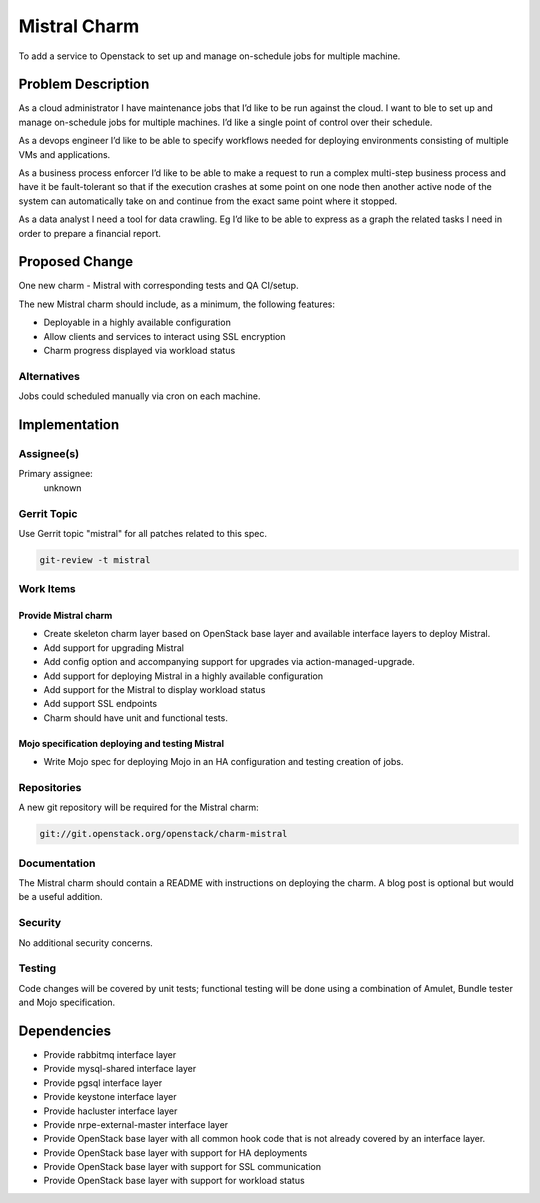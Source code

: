 ..
  Copyright 2016, Canonical UK

  This work is licensed under a Creative Commons Attribution 3.0
  Unported License.
  http://creativecommons.org/licenses/by/3.0/legalcode

..
  This template should be in ReSTructured text. Please do not delete
  any of the sections in this template.  If you have nothing to say
  for a whole section, just write: "None". For help with syntax, see
  http://sphinx-doc.org/rest.html To test out your formatting, see
  http://www.tele3.cz/jbar/rest/rest.html

=============
Mistral Charm
=============

To add a service to Openstack to set up and manage on-schedule jobs for
multiple machine.

Problem Description
===================

As a cloud administrator I have maintenance jobs that I’d like to be run
against the cloud. I want to ble to set up and manage on-schedule jobs for
multiple machines. I’d like a single point of control over their schedule.

As a devops engineer I’d like to be able to specify workflows needed for
deploying environments consisting of multiple VMs and applications.

As a business process enforcer I’d like to be able to make a request to run a
complex multi-step business process and have it be fault-tolerant so that if
the execution crashes at some point on one node then another active node of the
system can automatically take on and continue from the exact same point where
it stopped.

As a data analyst I need a tool for data crawling. Eg I’d like to be able to
express as a graph the related tasks I need in order to prepare a financial
report.

Proposed Change
===============

One new charm - Mistral with corresponding tests and QA CI/setup.

The new Mistral charm should include, as a minimum, the following features:

- Deployable in a highly available configuration
- Allow clients and services to interact using SSL encryption
- Charm progress displayed via workload status

Alternatives
------------

Jobs could scheduled manually via cron on each machine.

Implementation
==============

Assignee(s)
-----------

Primary assignee:
  unknown

Gerrit Topic
------------

Use Gerrit topic "mistral" for all patches related to this spec.

.. code-block:: bash

    git-review -t mistral

Work Items
----------

Provide Mistral charm
+++++++++++++++++++++

- Create skeleton charm layer based on OpenStack base layer and available
  interface layers to deploy Mistral.
- Add support for upgrading Mistral
- Add config option and accompanying support for upgrades via
  action-managed-upgrade.
- Add support for deploying Mistral in a highly available configuration
- Add support for the Mistral to display workload status
- Add support SSL endpoints
- Charm should have unit and functional tests.

Mojo specification deploying and testing Mistral
++++++++++++++++++++++++++++++++++++++++++++++++

- Write Mojo spec for deploying Mojo in an HA configuration and testing
  creation of jobs.

Repositories
------------

A new git repository will be required for the Mistral charm:

.. code-block:: bash

    git://git.openstack.org/openstack/charm-mistral

Documentation
-------------

The Mistral charm should contain a README with instructions on deploying the
charm. A blog post is optional but would be a useful addition.

Security
--------

No additional security concerns.

Testing
-------

Code changes will be covered by unit tests; functional testing will be done
using a combination of Amulet, Bundle tester and Mojo specification.

Dependencies
============

- Provide rabbitmq interface layer
- Provide mysql-shared interface layer
- Provide pgsql interface layer
- Provide keystone interface layer
- Provide hacluster interface layer
- Provide nrpe-external-master interface layer
- Provide OpenStack base layer with all common hook code that is not already
  covered by an interface layer.
- Provide OpenStack base layer with support for HA deployments
- Provide OpenStack base layer with support for SSL communication
- Provide OpenStack base layer with support for workload status
